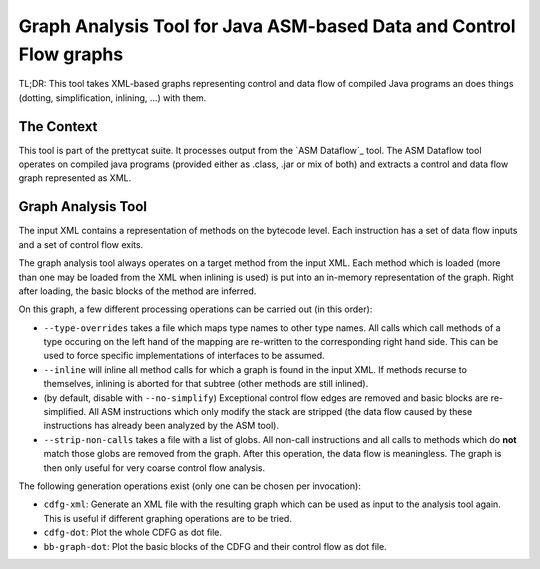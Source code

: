 Graph Analysis Tool for Java ASM-based Data and Control Flow graphs
###################################################################

TL;DR: This tool takes XML-based graphs representing control and data flow of compiled Java programs an does things (dotting, simplification, inlining, …) with them.

The Context
===========

This tool is part of the prettycat suite. It processes output from the `ASM Dataflow`_ tool. The ASM Dataflow tool operates on compiled java programs (provided either as .class, .jar or mix of both) and extracts a control and data flow graph represented as XML.

Graph Analysis Tool
===================

The input XML contains a representation of methods on the bytecode level. Each instruction has a set of data flow inputs and a set of control flow exits.

The graph analysis tool always operates on a target method from the input XML. Each method which is loaded (more than one may be loaded from the XML when inlining is used) is put into an in-memory representation of the graph. Right after loading, the basic blocks of the method are inferred.

On this graph, a few different processing operations can be carried out (in
this order):

* ``--type-overrides`` takes a file which maps type names to other type names.
  All calls which call methods of a type occuring on the left hand of the
  mapping are re-written to the corresponding right hand side. This can be used
  to force specific implementations of interfaces to be assumed.

* ``--inline`` will inline all method calls for which a graph is found in the
  input XML. If methods recurse to themselves, inlining is aborted for that
  subtree (other methods are still inlined).

* (by default, disable with ``--no-simplify``) Exceptional control flow edges
  are removed and basic blocks are re-simplified. All ASM instructions which
  only modify the stack are stripped (the data flow caused by these
  instructions has already been analyzed by the ASM tool).

* ``--strip-non-calls`` takes a file with a list of globs. All non-call
  instructions and all calls to methods which do **not** match those globs are
  removed from the graph. After this operation, the data flow is meaningless.
  The graph is then only useful for very coarse control flow analysis.

The following generation operations exist (only one can be chosen per
invocation):

* ``cdfg-xml``: Generate an XML file with the resulting graph which can be used
  as input to the analysis tool again. This is useful if different graphing
  operations are to be tried.

* ``cdfg-dot``: Plot the whole CDFG as dot file.

* ``bb-graph-dot``: Plot the basic blocks of the CDFG and their control flow
  as dot file.
